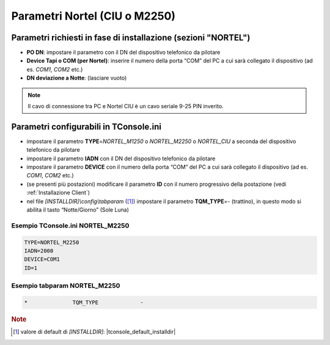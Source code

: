==============================
Parametri Nortel (CIU o M2250)
==============================

Parametri richiesti in fase di installazione (sezioni "NORTEL")
===============================================================

- **PO DN**: impostare il parametro con il DN del dispositivo telefonico da pilotare
- **Device Tapi o COM (per Nortel)**: inserire il numero della porta “COM” del PC a cui sarà collegato il dispositivo (ad es. *COM1*, *COM2* etc.)
- **DN deviazione a Notte**: (lasciare vuoto)

.. note :: Il cavo di connessione tra PC e Nortel CIU è un cavo seriale 9-25 PIN inverito.

Parametri configurabili in TConsole.ini
=======================================

- impostare il parametro **TYPE**\ =\ *NORTEL_M1250* o *NORTEL_M2250* o *NORTEL_CIU* a seconda del dispositivo telefonico da pilotare
- impostare il parametro **IADN** con il DN del dispositivo telefonico da pilotare
- impostare il parametro **DEVICE** con il numero della porta “COM” del PC a cui sarà collegato il dispositivo (ad es. *COM1*, *COM2* etc.)
- (se presenti più postazioni) modificare il parametro **ID** con il numero progressivo della postazione (vedi :ref:`Installazione Client`)
- nel file *\[INSTALLDIR\]\\config\\tabparam* ([1]_) impostare il parametro **TQM_TYPE**\ =\ *-* (trattino), in questo modo si abilita il tasto “Notte/Giorno” (Sole Luna)

Esempio TConsole.ini NORTEL_M2250
---------------------------------

.. code-block:: ini
    
    TYPE=NORTEL_M2250
    IADN=2000
    DEVICE=COM1
    ID=1

Esempio tabparam NORTEL_M2250
-----------------------------

.. code-block:: ini
        
        *              TQM_TYPE             -

.. rubric:: Note

.. [1] valore di default di *\[INSTALLDIR\]*: |tconsole_default_installdir|